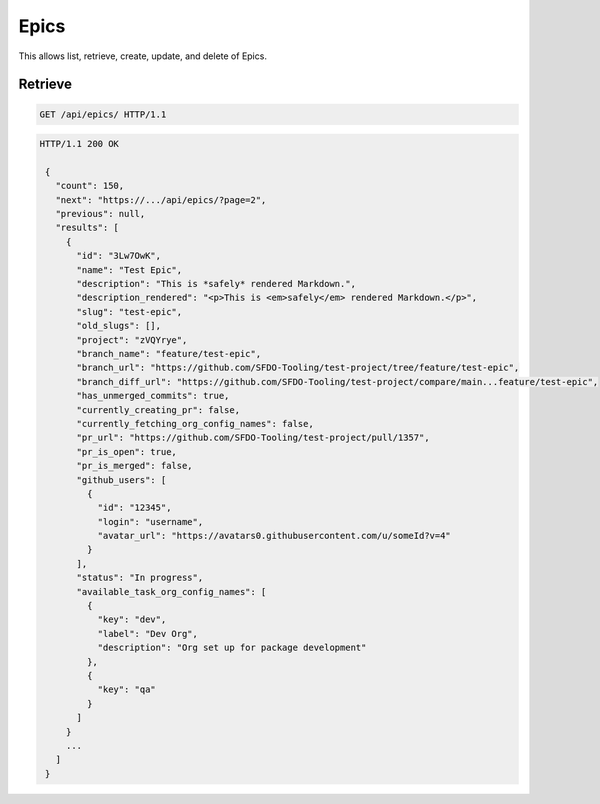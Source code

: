 =====
Epics
=====

This allows list, retrieve, create, update, and delete of Epics.

Retrieve
--------

.. sourcecode:: http

   GET /api/epics/ HTTP/1.1

.. sourcecode:: http

   HTTP/1.1 200 OK

    {
      "count": 150,
      "next": "https://.../api/epics/?page=2",
      "previous": null,
      "results": [
        {
          "id": "3Lw7OwK",
          "name": "Test Epic",
          "description": "This is *safely* rendered Markdown.",
          "description_rendered": "<p>This is <em>safely</em> rendered Markdown.</p>",
          "slug": "test-epic",
          "old_slugs": [],
          "project": "zVQYrye",
          "branch_name": "feature/test-epic",
          "branch_url": "https://github.com/SFDO-Tooling/test-project/tree/feature/test-epic",
          "branch_diff_url": "https://github.com/SFDO-Tooling/test-project/compare/main...feature/test-epic",
          "has_unmerged_commits": true,
          "currently_creating_pr": false,
          "currently_fetching_org_config_names": false,
          "pr_url": "https://github.com/SFDO-Tooling/test-project/pull/1357",
          "pr_is_open": true,
          "pr_is_merged": false,
          "github_users": [
            {
              "id": "12345",
              "login": "username",
              "avatar_url": "https://avatars0.githubusercontent.com/u/someId?v=4"
            }
          ],
          "status": "In progress",
          "available_task_org_config_names": [
            {
              "key": "dev",
              "label": "Dev Org",
              "description": "Org set up for package development"
            },
            {
              "key": "qa"
            }
          ]
        }
        ...
      ]
    }
